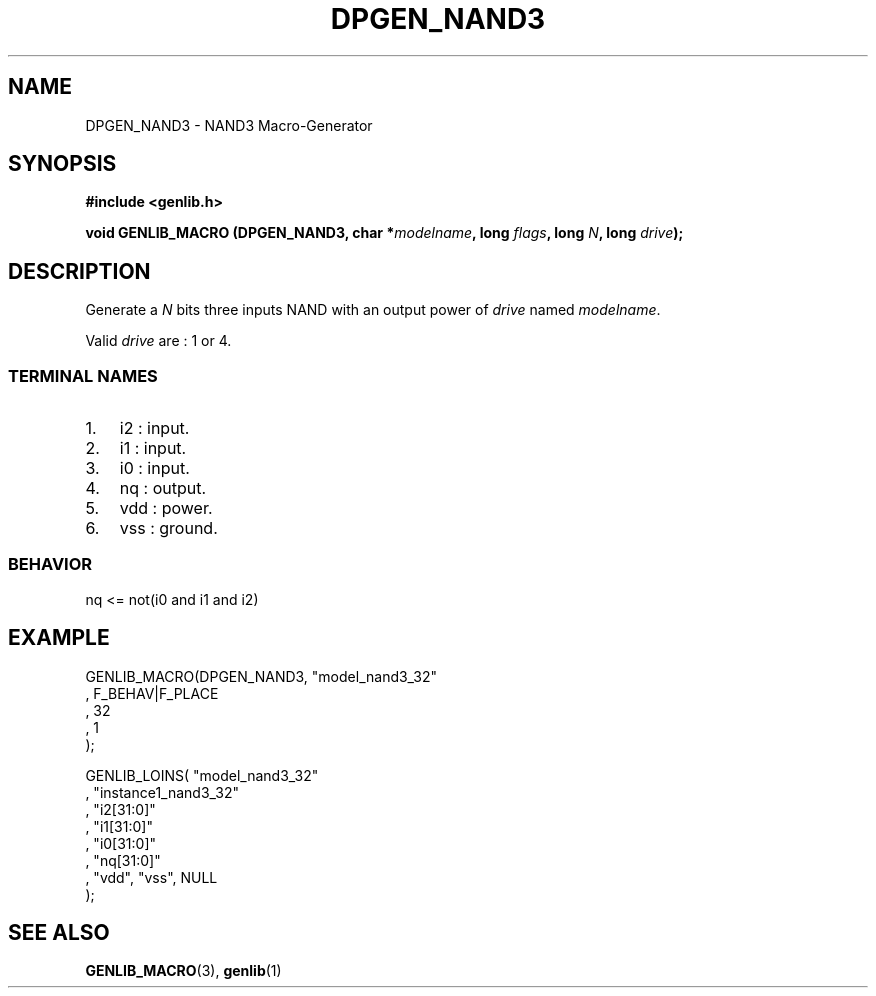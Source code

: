 .\" This manpage has been automatically generated by docbook2man 
.\" from a DocBook document.  This tool can be found at:
.\" <http://shell.ipoline.com/~elmert/comp/docbook2X/> 
.\" Please send any bug reports, improvements, comments, patches, 
.\" etc. to Steve Cheng <steve@ggi-project.org>.
.TH "DPGEN_NAND3" "3" "22 July 2004" "ASIM/LIP6" "Alliance - genlib User's Manual"

.SH NAME
DPGEN_NAND3 \- NAND3 Macro-Generator
.SH SYNOPSIS
.sp
\fB#include  <genlib.h>
.sp
void GENLIB_MACRO (DPGEN_NAND3, char *\fImodelname\fB, long \fIflags\fB, long \fIN\fB, long \fIdrive\fB);
\fR
.SH "DESCRIPTION"
.PP
Generate a \fIN\fR bits three inputs NAND with an output power of \fIdrive\fR
named \fImodelname\fR\&.
.PP
Valid \fIdrive\fR are : 1 or 4.
.SS "TERMINAL NAMES"
.TP 3
1. 
i2 : input. 
.TP 3
2. 
i1 : input. 
.TP 3
3. 
i0 : input. 
.TP 3
4. 
nq : output. 
.TP 3
5. 
vdd : power. 
.TP 3
6. 
vss : ground. 
.SS "BEHAVIOR"

.nf
nq <= not(i0 and i1 and i2)
      
.fi
.SH "EXAMPLE"
.PP

.nf
GENLIB_MACRO(DPGEN_NAND3, "model_nand3_32"
                       , F_BEHAV|F_PLACE
                       , 32
                       , 1
                       );

GENLIB_LOINS( "model_nand3_32"
            , "instance1_nand3_32"
            , "i2[31:0]"
            , "i1[31:0]"
            , "i0[31:0]"
            , "nq[31:0]"
            , "vdd", "vss", NULL
            );
    
.fi
.SH "SEE ALSO"
.PP
\fBGENLIB_MACRO\fR(3),
\fBgenlib\fR(1)
